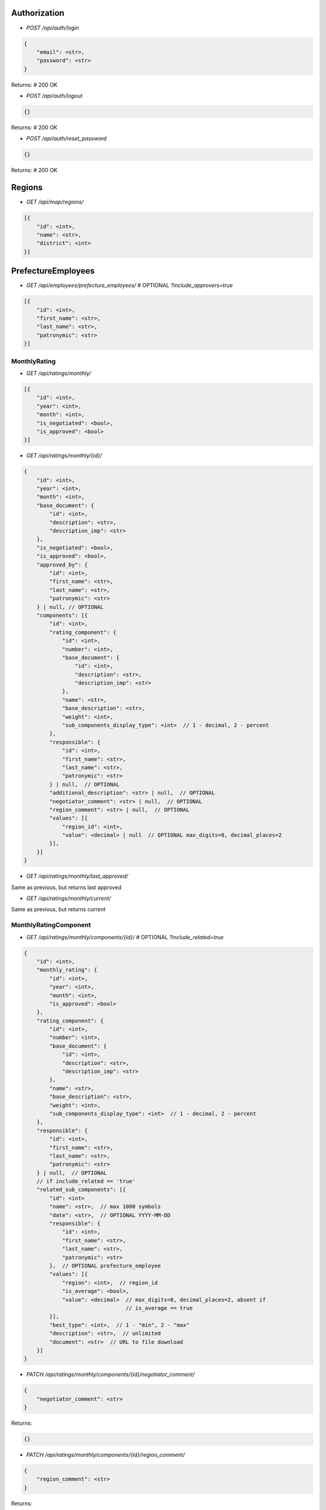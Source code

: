 Authorization
_____________

* `POST /api/auth/login`

.. code-block:: javascript

    {
        "email": <str>,
        "password": <str>
    }

Returns: # 200 OK

* `POST /api/auth/logout`

.. code-block:: javascript

    {}

Returns: # 200 OK

* `POST /api/auth/reset_password`

.. code-block:: javascript

    {}

Returns: # 200 OK


Regions
_______

* `GET /api/map/regions/`

.. code-block:: javascript

    [{
        "id": <int>,
        "name": <str>,
        "district": <int>
    }]

PrefectureEmployees
___________________

* `GET /api/employees/prefecture_employees/`  # OPTIONAL `?include_approvers=true`

.. code-block:: javascript

    [{
        "id": <int>,
        "first_name": <str>,
        "last_name": <str>,
        "patronymic": <str>
    }]

MonthlyRating
-------------

* `GET /api/ratings/monthly/`

.. code-block:: javascript

    [{
        "id": <int>,
        "year": <int>,
        "month": <int>,
        "is_negotiated": <bool>,
        "is_approved": <bool>
    }]

* `GET /api/ratings/monthly/{id}/`

.. code-block:: javascript

    {
        "id": <int>,
        "year": <int>,
        "month": <int>,
        "base_document": {
            "id": <int>,
            "description": <str>,
            "description_imp": <str>
        },
        "is_negotiated": <bool>,
        "is_approved": <bool>,
        "approved_by": {
            "id": <int>,
            "first_name": <str>,
            "last_name": <str>,
            "patronymic": <str>
        } | null, // OPTIONAL
        "components": [{
            "id": <int>,
            "rating_component": {
                "id": <int>,
                "number": <int>,
                "base_document": {
                    "id": <int>,
                    "description": <str>,
                    "description_imp": <str>
                },
                "name": <str>,
                "base_description": <str>,
                "weight": <int>,
                "sub_components_display_type": <int>  // 1 - decimal, 2 - percent
            },
            "responsible": {
                "id": <int>,
                "first_name": <str>,
                "last_name": <str>,
                "patronymic": <str>
            } | null,  // OPTIONAL
            "additional_description": <str> | null,  // OPTIONAL
            "negotiator_comment": <str> | null,  // OPTIONAL
            "region_comment": <str> | null,  // OPTIONAL
            "values": [{
                "region_id": <int>,
                "value": <decimal> | null  // OPTIONAL max_digits=8, decimal_places=2
            }],
        }]
    }

* `GET /api/ratings/monthly/last_approved/`

Same as previous, but returns last approved

* `GET /api/ratings/monthly/current/`

Same as previous, but returns current


MonthlyRatingComponent
----------------------

* `GET /api/ratings/monthly/components/{id}/`  # OPTIONAL `?include_related=true`

.. code-block:: javascript

    {
        "id": <int>,
        "monthly_rating": {
            "id": <int>,
            "year": <int>,
            "month": <int>,
            "is_approved": <bool>
        },
        "rating_component": {
            "id": <int>,
            "number": <int>,
            "base_document": {
                "id": <int>,
                "description": <str>,
                "description_imp": <str>
            },
            "name": <str>,
            "base_description": <str>,
            "weight": <int>,
            "sub_components_display_type": <int>  // 1 - decimal, 2 - percent
        },
        "responsible": {
            "id": <int>,
            "first_name": <str>,
            "last_name": <str>,
            "patronymic": <str>
        } | null,  // OPTIONAL
        // if include_related == 'true'
        "related_sub_components": [{
            "id": <int>
            "name": <str>,  // max 1000 symbols
            "date": <str>,  // OPTIONAL YYYY-MM-DD
            "responsible": {
                "id": <int>,
                "first_name": <str>,
                "last_name": <str>,
                "patronymic": <str>
            },  // OPTIONAL prefecture_employee
            "values": [{
                "region": <int>,  // region_id
                "is_average": <bool>,
                "value": <decimal>  // max_digits=8, decimal_places=2, absent if
                                    // is_average == true
            }],
            "best_type": <int>,  // 1 - "min", 2 - "max"
            "description": <str>,  // unlimited
            "document": <str>  // URL to file download
        }]
    }

* `PATCH /api/ratings/monthly/components/{id}/negotiator_comment/`

.. code-block:: javascript

    {
        "negotiator_comment": <str>
    }

Returns:

.. code-block:: javascript

    {}

* `PATCH /api/ratings/monthly/components/{id}/region_comment/`

.. code-block:: javascript

    {
        "region_comment": <str>
    }

Returns:

.. code-block:: javascript

    {}

MonthlyRatingSubComponent
-------------------------

* `GET /api/ratings/monthly/sub_components/{id}/`

.. code-block:: javascript

    {
        "id": <int>
        "name": <str>,  // max 1000 symbols
        "date": <str>,  // OPTIONAL YYYY-MM-DD
        "responsible": {
            "id": <int>,
            "first_name": <str>,
            "last_name": <str>,
            "patronymic": <str>
        },  // OPTIONAL prefecture_employee
        "values": [{
            "region": <int>,  // region_id
            "is_average": <bool>,
            "value": <decimal>  // max_digits=8, decimal_places=2, absent if
                                // is_average == true
        }],
        "best_type": <int>,  // 1 - "min", 2 - "max"
        "description": <str>,  // unlimited
        "document": <str>  // URL to file download
    }

* `POST /api/ratings/monthly/sub_components/?component_id=<int>`

.. code-block:: javascript

    {
        "name": <str>,  // max 1000 symbols
        "date": <str>,  // OPTIONAL YYYY-MM-DD
        "responsible": <int>,  // OPTIONAL prefecture_employee id
        "values": [{
            "region": <int>,  // region id
            "is_average": <bool>,
            "value": <decimal> | null // max_digits=8, decimal_places=2, if
                                      // is_average == true, should be null
        }],
        "best_type": <int>,  // 1 - "min", 2 - "max"
        "description": <str>,  // unlimited
        "document": <str> | null  // base64
    }

Returns:

.. code-block:: javascript

    {
        GET body
    }

* `PUT /api/ratings/monthly/sub_components/{id}/`

If user is responsible for whole component:

.. code-block:: javascript

    {
        "name": <str>,  // max 1000 symbols
        "date": <str>,  // OPTIONAL YYYY-MM-DD
        "responsible": <int>,  // OPTIONAL prefecture_employee id
        "values": [{
            "region_id": <int>,
            "is_average": <bool>,
            "value": <decimal> | null  // max_digits=8, decimal_places=2, if
                                       // is_average == true, should be null
        }],
        "best_type": <int>,  // 1 - "min", 2 - "max"
        "description": <str>,  // unlimited
        "document": <str>  // base64
    }

If user is responsible for sub_component only:

.. code-block:: javascript

    {
        "name": <str>,  // max 1000 symbols
        "date": <str>,  // OPTIONAL YYYY-MM-DD
        "values": [{
            "region_id": <int>,
            "is_average": <bool>,
            "value": <decimal> | null  // max_digits=8, decimal_places=2, if
                                       // is_average == true, should be null
        }],
        "best_type": <int>,  // 1 - "min", 2 - "max"
        "description": <str>,  // unlimited
        "document": <str>  // base64
    }

Returns:  # 200

.. code-block:: javascript

    {
        GET body
    }

* `DELETE /api/ratings/monthly/sub_components/{id}/`

Returns:  # 204
